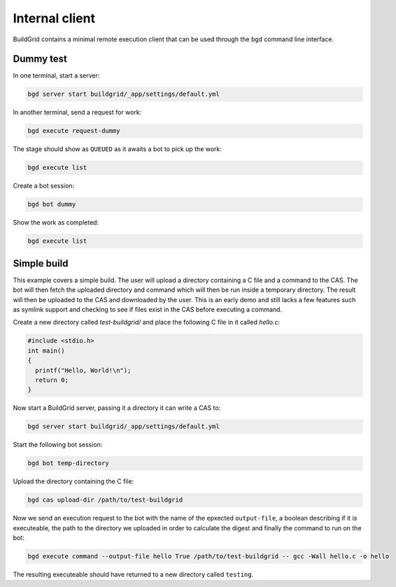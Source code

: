 
.. _internal-client:

Internal client
===============

BuildGrid contains a minimal remote execution client that can be used through
the ``bgd`` command line interface.


.. _dummy-test:

Dummy test
----------

In one terminal, start a server:

.. code-block:: sh

   bgd server start buildgrid/_app/settings/default.yml

In another terminal, send a request for work:

.. code-block:: sh

   bgd execute request-dummy

The stage should show as ``QUEUED`` as it awaits a bot to pick up the work:

.. code-block:: sh

   bgd execute list

Create a bot session:

.. code-block:: sh

   bgd bot dummy

Show the work as completed:

.. code-block:: sh

   bgd execute list


.. _simple-build:

Simple build
------------

This example covers a simple build. The user will upload a directory containing
a C file and a command to the CAS. The bot will then fetch the uploaded
directory and command which will then be run inside a temporary directory. The
result will then be uploaded to the CAS and downloaded by the user. This is an
early demo and still lacks a few features such as symlink support and checking
to see if files exist in the CAS before executing a command.

Create a new directory called `test-buildgrid/` and place the following C file
in it called `hello.c`:

.. code-block:: C

   #include <stdio.h>
   int main()
   {
     printf("Hello, World!\n");
     return 0;
   }

Now start a BuildGrid server, passing it a directory it can write a CAS to:

.. code-block:: sh

   bgd server start buildgrid/_app/settings/default.yml

Start the following bot session:

.. code-block:: sh

   bgd bot temp-directory

Upload the directory containing the C file:

.. code-block:: sh

   bgd cas upload-dir /path/to/test-buildgrid

Now we send an execution request to the bot with the name of the epxected
``output-file``, a boolean describing if it is executeable, the path to the
directory we uploaded in order to calculate the digest and finally the command
to run on the bot:

.. code-block:: sh

   bgd execute command --output-file hello True /path/to/test-buildgrid -- gcc -Wall hello.c -o hello

The resulting executeable should have returned to a new directory called
``testing``.
